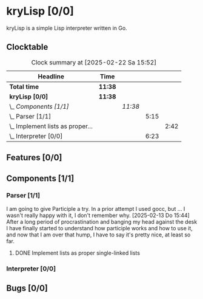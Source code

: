 # -*- mode: org; fill-column: 78; -*-
# Time-stamp: <2025-02-22 15:52:35 krylon>
#
#+TAGS: internals(i) ui(u) bug(b) feature(f)
#+TAGS: database(d) design(e), meditation(m)
#+TAGS: optimize(o) refactor(r) cleanup(c)
#+TAGS: web(w)
#+TODO: TODO(t)  RESEARCH(r) IMPLEMENT(i) TEST(e) | DONE(d) FAILED(f) CANCELLED(c)
#+TODO: MEDITATE(m) PLANNING(p) | SUSPENDED(s)
#+PRIORITIES: A G D

* kryLisp [0/0]
  :PROPERTIES:
  :COOKIE_DATA: todo recursive
  :VISIBILITY: children
  :END:
  kryLisp is a simple Lisp interpreter written in Go.
** Clocktable
   #+BEGIN: clocktable :scope file :maxlevel 202 :emphasize t
   #+CAPTION: Clock summary at [2025-02-22 Sa 15:52]
   | Headline                             | Time    |         |      |      |
   |--------------------------------------+---------+---------+------+------|
   | *Total time*                         | *11:38* |         |      |      |
   |--------------------------------------+---------+---------+------+------|
   | *kryLisp [0/0]*                      | *11:38* |         |      |      |
   | \_  /Components [1/1]/               |         | /11:38/ |      |      |
   | \_    Parser [1/1]                   |         |         | 5:15 |      |
   | \_      Implement lists as proper... |         |         |      | 2:42 |
   | \_    Interpreter [0/0]              |         |         | 6:23 |      |
   #+END:
** Features [0/0]
   :PROPERTIES:
   :COOKIE_DATA: todo recursive
   :VISIBILITY: children
   :END:
** Components [1/1]
   :PROPERTIES:
   :COOKIE_DATA: todo recursive
   :VISIBILITY: children
   :END:
*** Parser [1/1]
    :LOGBOOK:
    CLOCK: [2025-02-18 Di 14:41]--[2025-02-18 Di 15:03] =>  0:22
    CLOCK: [2025-02-13 Do 14:44]--[2025-02-13 Do 16:55] =>  2:11
    :END:
    I am going to give Participle a try. In a prior attempt I used gocc, but
    ... I wasn't really happy with it, I don't remember why.
    [2025-02-13 Do 15:44]
    After a long period of procrastination and banging my head against the
    desk I have finally started to understand how participle works and how to
    use it, and now that I am over that hump, I have to say it's pretty nice,
    at least so far.
**** DONE Implement lists as proper single-linked lists
     CLOSED: [2025-02-21 Fr 18:24]
     :LOGBOOK:
     CLOCK: [2025-02-21 Fr 17:50]--[2025-02-21 Fr 18:23] =>  0:33
     CLOCK: [2025-02-21 Fr 16:16]--[2025-02-21 Fr 16:21] =>  0:05
     CLOCK: [2025-02-19 Mi 18:37]--[2025-02-19 Mi 19:59] =>  1:22
     CLOCK: [2025-02-18 Di 15:13]--[2025-02-18 Di 15:55] =>  0:42
     :END:
*** Interpreter [0/0]
    :LOGBOOK:
    CLOCK: [2025-02-22 Sa 14:25]--[2025-02-22 Sa 15:52] =>  1:27
    CLOCK: [2025-02-21 Fr 19:57]--[2025-02-21 Fr 20:14] =>  0:17
    CLOCK: [2025-02-18 Di 14:36]--[2025-02-18 Di 14:41] =>  0:05
    CLOCK: [2025-02-17 Mo 15:18]--[2025-02-17 Mo 18:02] =>  2:44
    CLOCK: [2025-02-15 Sa 17:34]--[2025-02-15 Sa 18:09] =>  0:35
    CLOCK: [2025-02-15 Sa 15:21]--[2025-02-15 Sa 16:36] =>  1:15
    :END:
** Bugs [0/0]
   :PROPERTIES:
   :COOKIE_DATA: todo recursive
   :VISIBILITY: children
   :END:
